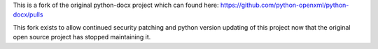This is a fork of the original python-docx project which can found here: https://github.com/python-openxml/python-docx/pulls

This fork exists to allow continued security patching and python version updating of this project now that the original open source project has stopped maintaining it.
